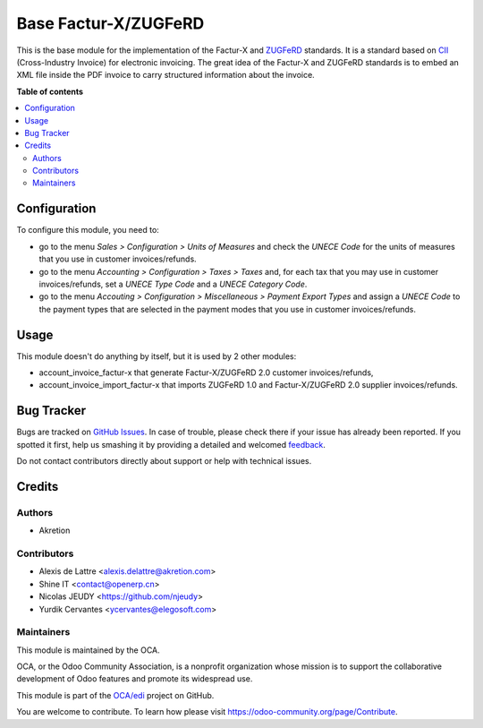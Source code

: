 =====================
Base Factur-X/ZUGFeRD
=====================

.. !!!!!!!!!!!!!!!!!!!!!!!!!!!!!!!!!!!!!!!!!!!!!!!!!!!!
   !! This file is generated by oca-gen-addon-readme !!
   !! changes will be overwritten.                   !!
   !!!!!!!!!!!!!!!!!!!!!!!!!!!!!!!!!!!!!!!!!!!!!!!!!!!!

.. |badge1| image:: https://img.shields.io/badge/maturity-Beta-yellow.png
    :target: https://odoo-community.org/page/development-status
    :alt: Beta
.. |badge2| image:: https://img.shields.io/badge/licence-AGPL--3-blue.png
    :target: http://www.gnu.org/licenses/agpl-3.0-standalone.html
    :alt: License: AGPL-3
.. |badge3| image:: https://img.shields.io/badge/github-OCA%2Fedi-lightgray.png?logo=github
    :target: https://github.com/OCA/edi/tree/12.0/base_zugferd
    :alt: OCA/edi
.. |badge4| image:: https://img.shields.io/badge/weblate-Translate%20me-F47D42.png
    :target: https://translation.odoo-community.org/projects/edi-12-0/edi-12-0-base_zugferd
    :alt: Translate me on Weblate
.. |badge5| image:: https://img.shields.io/badge/runbot-Try%20me-875A7B.png
    :target: https://runbot.odoo-community.org/runbot/226/12.0
    :alt: Try me on Runbot

|badge1| |badge2| |badge3| |badge4| |badge5| 

This is the base module for the implementation of the Factur-X and `ZUGFeRD <http://www.pdflib.com/knowledge-base/pdfa/zugferd-invoices/>`_ standards. It is a standard based on `CII <http://tfig.unece.org/contents/cross-industry-invoice-cii.htm>`_ (Cross-Industry Invoice) for electronic invoicing. The great idea of the Factur-X and ZUGFeRD standards is to embed an XML file inside the PDF invoice to carry structured information about the invoice.

**Table of contents**

.. contents::
   :local:

Configuration
=============

To configure this module, you need to:

* go to the menu *Sales > Configuration > Units of Measures* and check the *UNECE Code* for the units of measures that you use in customer invoices/refunds.
* go to the menu *Accounting > Configuration > Taxes > Taxes* and, for each tax that you may use in customer invoices/refunds, set a *UNECE Type Code* and a *UNECE Category Code*.
* go to the menu *Accouting > Configuration > Miscellaneous > Payment Export Types* and assign a *UNECE Code* to the payment types that are selected in the payment modes that you use in customer invoices/refunds.

Usage
=====

This module doesn't do anything by itself, but it is used by 2 other modules:

* account_invoice_factur-x that generate Factur-X/ZUGFeRD 2.0 customer invoices/refunds,
* account_invoice_import_factur-x that imports ZUGFeRD 1.0 and Factur-X/ZUGFeRD 2.0 supplier invoices/refunds.

Bug Tracker
===========

Bugs are tracked on `GitHub Issues <https://github.com/OCA/edi/issues>`_.
In case of trouble, please check there if your issue has already been reported.
If you spotted it first, help us smashing it by providing a detailed and welcomed
`feedback <https://github.com/OCA/edi/issues/new?body=module:%20base_zugferd%0Aversion:%2012.0%0A%0A**Steps%20to%20reproduce**%0A-%20...%0A%0A**Current%20behavior**%0A%0A**Expected%20behavior**>`_.

Do not contact contributors directly about support or help with technical issues.

Credits
=======

Authors
~~~~~~~

* Akretion

Contributors
~~~~~~~~~~~~

* Alexis de Lattre <alexis.delattre@akretion.com>
* Shine IT <contact@openerp.cn>
* Nicolas JEUDY <https://github.com/njeudy>
* Yurdik Cervantes <ycervantes@elegosoft.com>

Maintainers
~~~~~~~~~~~

This module is maintained by the OCA.

.. image:: https://odoo-community.org/logo.png
   :alt: Odoo Community Association
   :target: https://odoo-community.org

OCA, or the Odoo Community Association, is a nonprofit organization whose
mission is to support the collaborative development of Odoo features and
promote its widespread use.

This module is part of the `OCA/edi <https://github.com/OCA/edi/tree/12.0/base_zugferd>`_ project on GitHub.

You are welcome to contribute. To learn how please visit https://odoo-community.org/page/Contribute.
